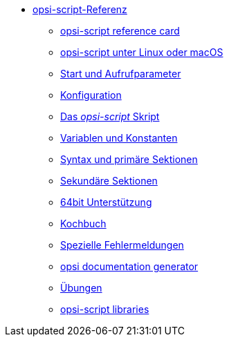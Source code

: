 * xref:opsi-script-manual.adoc[opsi-script-Referenz]
	** xref:reference-card.adoc[opsi-script reference card]
	** xref:linux-macos.adoc[opsi-script unter Linux oder macOS]
	** xref:cli-params.adoc[Start und Aufrufparameter]
	** xref:configuration-options.adoc[Konfiguration]
	** xref:opsi-script-script.adoc[Das _opsi-script_ Skript]
	** xref:var-const.adoc[Variablen und Konstanten]
	** xref:prim-section.adoc[Syntax und primäre Sektionen]
	** xref:sec-section.adoc[Sekundäre Sektionen]
	** xref:64bit.adoc[64bit Unterstützung]
	** xref:cook-book.adoc[Kochbuch]
	** xref:special-errors.adoc[Spezielle Fehlermeldungen]
	** xref:opsi-docu-generator.adoc[opsi documentation generator]
	** xref:exercises.adoc[Übungen]
	** xref:libraries.adoc[opsi-script libraries]
